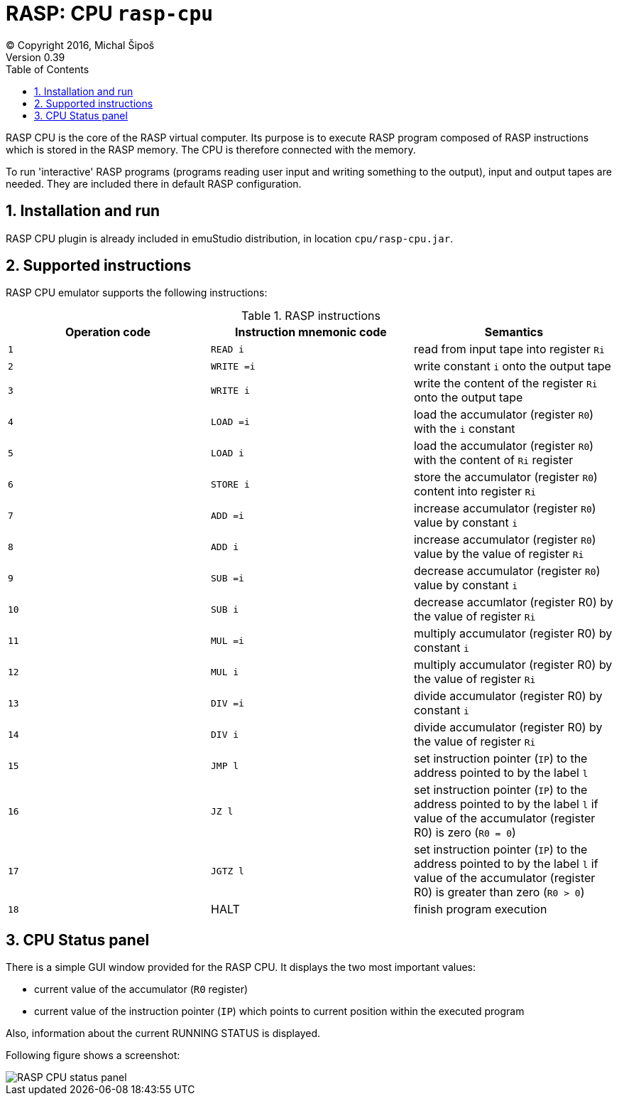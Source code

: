 = RASP: CPU `rasp-cpu`
(C) Copyright 2016, Michal Šipoš
Version 0.39
:toc:
:numbered:

RASP CPU is the core of the RASP virtual computer. Its purpose is to execute RASP program composed of RASP instructions
which is stored in the RASP memory. The CPU is therefore connected with the memory. 

To run 'interactive' RASP programs (programs reading user input and writing something to the output), input and output 
tapes are needed. They are included there in default RASP configuration.

== Installation and run

RASP CPU plugin is already included in emuStudio distribution, in location `cpu/rasp-cpu.jar`.

== Supported instructions

RASP CPU emulator supports the following instructions:

.RASP instructions
|===
|Operation code|Instruction mnemonic code|Semantics 

|`1`
|`READ i`
|read from input tape into register `Ri`

|`2`
|`WRITE =i`
|write constant `i` onto the output tape

|`3`
|`WRITE i`
|write the content of the register `Ri` onto the output tape

|`4`
|`LOAD =i`
|load the accumulator (register `R0`) with the `i` constant

|`5`
|`LOAD i`
|load the accumulator (register `R0`) with the content of `Ri` register

|`6`
|`STORE i`
|store the accumulator (register `R0`) content into register `Ri`

|`7`
|`ADD =i`
|increase accumulator (register `R0`) value by constant `i`

|`8`
|`ADD i`
|increase accumulator (register `R0`) value by the value of register `Ri`

|`9`
|`SUB =i`
|decrease accumulator (register `R0`) value by constant `i`

|`10`
|`SUB i`
|decrease accumlator (register R0) by the value of register `Ri`

|`11`
|`MUL =i`
|multiply accumulator (register R0) by constant `i`

|`12`
|`MUL i`
|multiply accumulator (register R0) by the value of register `Ri`

|`13`
|`DIV =i`
|divide accumulator (register R0) by constant `i`

|`14`
|`DIV i`
|divide accumulator (register R0) by the value of register `Ri`

|`15`
|`JMP l`
|set instruction pointer (`IP`) to the address pointed to by the label `l`

|`16`
|`JZ l`
|set instruction pointer (`IP`) to the address pointed to by the label `l` if value of the accumulator (register R0) is zero (`R0 = 0`)

|`17`
|`JGTZ l`
|set instruction pointer (`IP`) to the address pointed to by the label `l` if value of the accumulator (register R0) is greater than zero (`R0 > 0`)

|`18`
|HALT
|finish program execution

|===

== CPU Status panel
There is a simple GUI window provided for the RASP CPU. It displays the two most important values: 

- current value of the accumulator (`R0` register)
- current value of the instruction pointer (`IP`) which points to current position within the executed program 

Also, information about the current RUNNING STATUS is displayed.

Following figure shows a screenshot:

image::rasp/images/statusPanel.png[RASP CPU status panel]
